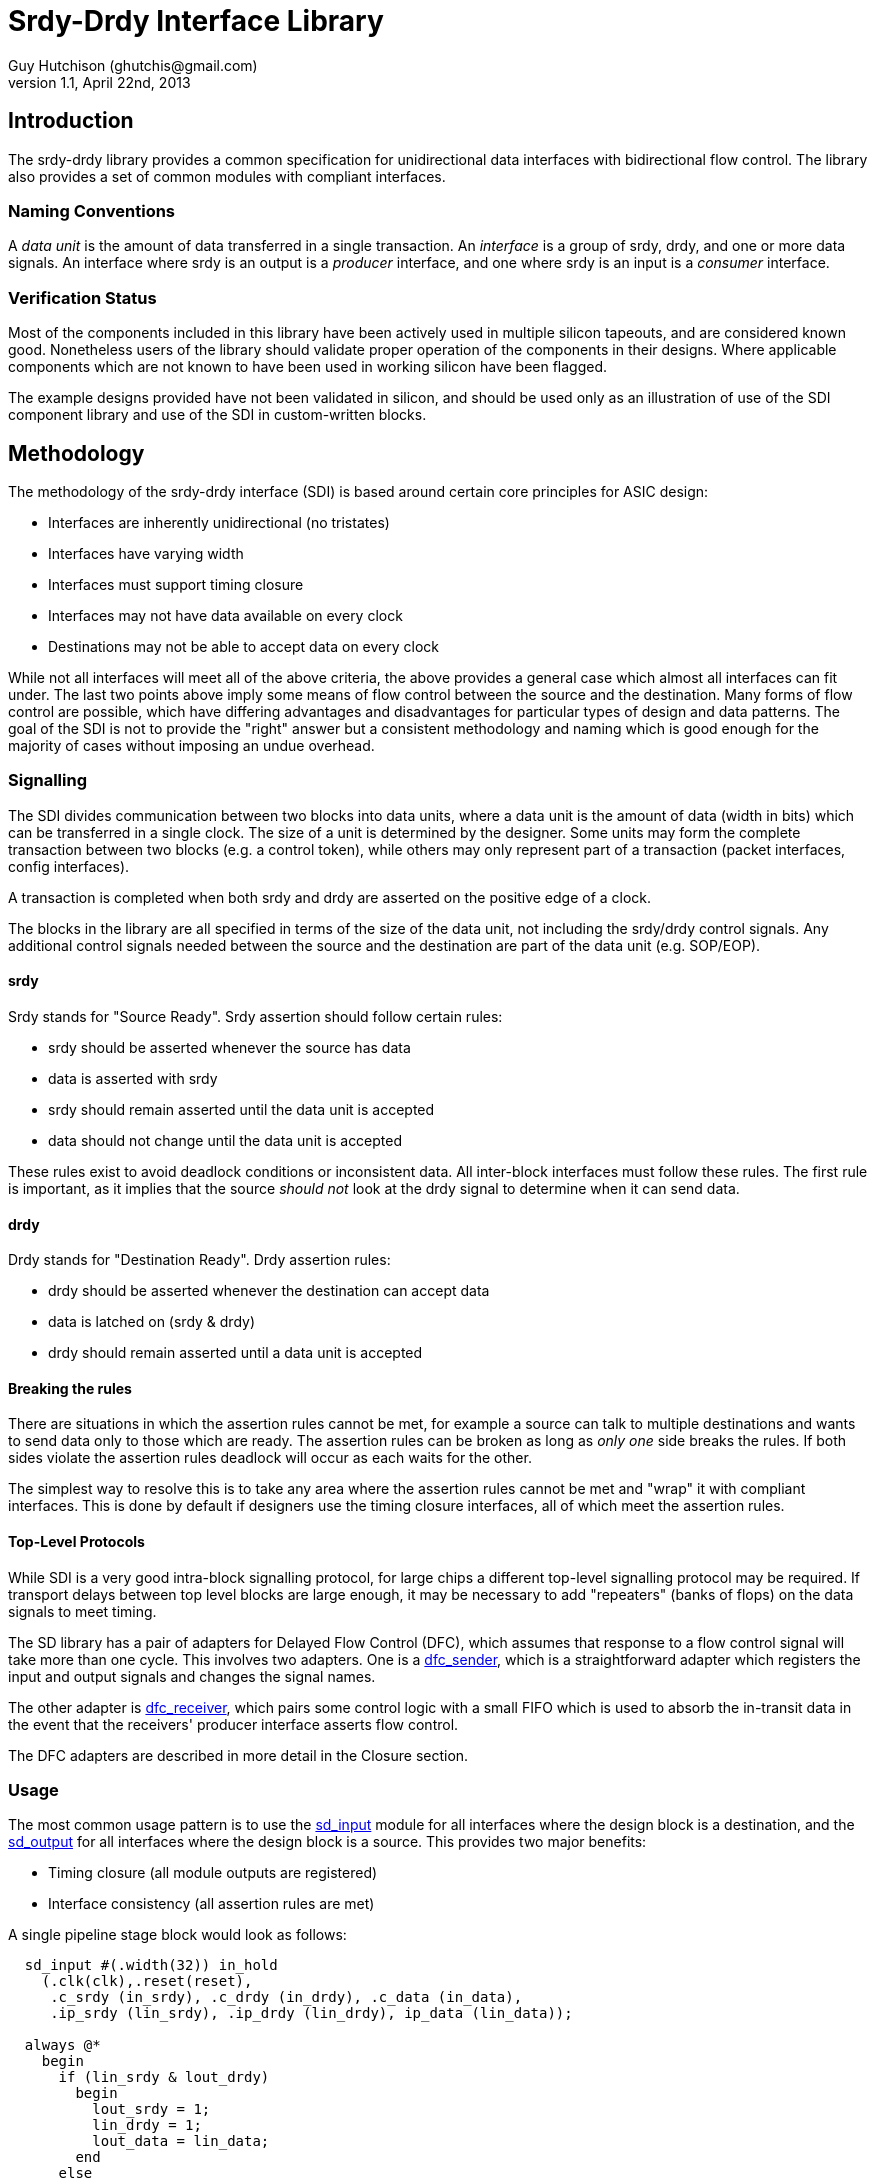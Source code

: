 Srdy-Drdy Interface Library
===========================
Guy Hutchison (ghutchis@gmail.com)
v1.1, April 22nd, 2013

Introduction
------------

The srdy-drdy library provides a common specification for unidirectional data interfaces with bidirectional flow control. The library also provides a set of common modules with compliant interfaces.

Naming Conventions
~~~~~~~~~~~~~~~~~~

A 'data unit' is the amount of data transferred in a single transaction.  An 'interface' is
a group of srdy, drdy, and one or more data signals.  An interface where srdy is an output is
a 'producer' interface, and one where srdy is an input is a 'consumer' interface.

Verification Status
~~~~~~~~~~~~~~~~~~~

Most of the components included in this library have been actively used in multiple silicon
tapeouts, and are considered known good.  Nonetheless users of the library should validate
proper operation of the components in their designs.  Where applicable components which are
not known to have been used in working silicon have been flagged.

The example designs provided have not been validated in silicon, and should be used only as
an illustration of use of the SDI component library and use of the SDI in custom-written
blocks.

Methodology
-----------

The methodology of the srdy-drdy interface (SDI) is based around certain core principles for ASIC design:

  * Interfaces are inherently unidirectional (no tristates)
  * Interfaces have varying width
  * Interfaces must support timing closure
  * Interfaces may not have data available on every clock
  * Destinations may not be able to accept data on every clock

While not all interfaces will meet all of the above criteria, the above provides a general case which almost all interfaces can fit under.  The last two points above imply some means of flow control between the source and the destination.  Many forms of flow control are possible, which have differing advantages and disadvantages for particular types of design and data patterns.  The goal of the SDI is not to provide the "right" answer but a consistent methodology and naming which is good enough for the majority of cases without imposing an undue overhead.

Signalling
~~~~~~~~~~

The SDI divides communication between two blocks into data units, where a data unit is the amount of data (width in bits) which can be transferred in a single clock.  The size of a unit is determined by the designer.  Some units may form the complete transaction between two blocks (e.g. a control token), while others may only represent part of a transaction (packet interfaces, config interfaces).

A transaction is completed when both srdy and drdy are asserted on the positive edge of a clock.

The blocks in the library are all specified in terms of the size of the data unit, not including the srdy/drdy control signals.  Any additional control signals needed between the source and the destination are part of the data unit (e.g. SOP/EOP).

srdy
^^^^

Srdy stands for "Source Ready".  Srdy assertion should follow certain rules:

  - srdy should be asserted whenever the source has data
  - data is asserted with srdy
  - srdy should remain asserted until the data unit is accepted
  - data should not change until the data unit is accepted

These rules exist to avoid deadlock conditions or inconsistent data.  All inter-block interfaces must follow these rules.  The first rule is important, as it implies that the source 'should not' look at the drdy signal to determine when it can send data.

drdy
^^^^

Drdy stands for "Destination Ready".  Drdy assertion rules:

  - drdy should be asserted whenever the destination can accept data
  - data is latched on (srdy & drdy)
  - drdy should remain asserted until a data unit is accepted

Breaking the rules
^^^^^^^^^^^^^^^^^^

There are situations in which the assertion rules cannot be met, for example a source can talk to multiple destinations and wants to send data only to those which are ready.  The assertion rules can be broken as long as 'only one' side breaks the rules.  If both sides violate the assertion rules deadlock will occur as each waits for the other.

The simplest way to resolve this is to take any area where the assertion rules cannot be met and "wrap" it with compliant interfaces.  This is done by default if designers use the timing closure interfaces, all of which meet the assertion rules.

Top-Level Protocols
^^^^^^^^^^^^^^^^^^^

While SDI is a very good intra-block signalling protocol, for large chips a different top-level
signalling protocol may be required.  If transport delays between top level blocks are large enough,
it may be necessary to add "repeaters" (banks of flops) on the data signals to meet timing.

The SD library has a pair of adapters for Delayed Flow Control (DFC), which assumes that response to
a flow control signal will take more than one cycle.  This involves two adapters.  One is a <<dfc_sender>>,
which is a straightforward adapter which registers the input and output signals and changes the
signal names.

The other adapter is <<dfc_receiver>>, which pairs some control logic with a small FIFO which is used to
absorb the in-transit data in the event that the receivers' producer interface asserts flow control.

The DFC adapters are described in more detail in the Closure section.

Usage
~~~~~

The most common usage pattern is to use the <<sd_input>> module for all interfaces where the design block is a destination, and the <<sd_output>> for all interfaces where the design block is a source.  This provides two major benefits:

  - Timing closure (all module outputs are registered)
  - Interface consistency (all assertion rules are met)

A single pipeline stage block would look as follows:

----------------------------------------
  sd_input #(.width(32)) in_hold
    (.clk(clk),.reset(reset),
     .c_srdy (in_srdy), .c_drdy (in_drdy), .c_data (in_data),
     .ip_srdy (lin_srdy), .ip_drdy (lin_drdy), ip_data (lin_data));
     
  always @*
    begin
      if (lin_srdy & lout_drdy)
        begin
          lout_srdy = 1;
          lin_drdy = 1;
          lout_data = lin_data;
        end
      else
        begin
          lout_srdy = 0;
          lin_drdy = 0;
          lout_data = 'bx;
        end
    end
     
  sd_output #(.width(32)) out_hold
    (.clk(clk),.reset(reset),
     .ic_srdy (lout_srdy), .ic_drdy (lout_drdy), .ic_data (lout_data),
     .p_srdy (out_srdy), .p_drdy (out_drdy), .
     .c_srdy (in_srdy), .c_drdy (in_drdy), .c_data (in_data),
     .ip_srdy (lin_srdy), .ip_drdy (lin_drdy), ip_data (lin_data));
----------------------------------------

Pipelining
^^^^^^^^^^

Building a multistage pipeline within a design block can also be simplified by
using SDI components.  The sd_output block can also be used as an inter-stage
timing closure element for the datapath.  This does create a potential critical
path on the drdy signal across the block, as this signal will not be registered
until it hits the <<sd_input>> block in the first stage, however each sd_output
stage only adds a single gate delay to the path.

Below is a sample three-stage pipeline.  The two sd_output blocks before the
final stage are for inter-stage timing closure.

--------------------------------

  +----------+   +-----------+   +-----------+   +-----------+
  | sd_input |-->| sd_output |-->| sd_output |-->| sd_output |
  |  stage 1 |   |  stage 1  |   |  stage 2  |   |  stage 3  |
  +----------+   +-----------+   +-----------+   +-----------+

--------------------------------

Pipelines may also need to incorporate elements within them which contain their
own internal pipeline.  An example of this would be a memory with a 2-cycle latency.
These can be incorporated by keeping a parallel chain of valid state flops, and
then gating the clock to the entire group when the output drdy is low.  The code
fragment below shows a sample such block.

----------------------------------------
  mem_2cycle sample_mem
    (.clk (gated_clk), 
     .rd_data(rd_data),
     .rd_en  (rd_en_s0),
     ...
     );

  always @(posedge gated_clk)
    begin
      rd_en_s1 <= rd_en_s0;
      rd_en_s2 <= rd_en_s1;
    end

  assign gated_clk = clk & (!vld | drdy_s2);
----------------------------------------

Area
^^^^

As the library components are all parameterizable, the are of the blocks depends
on the parameters they are instantiated with.  Most blocks have a width parameter,
and for sufficiently large widths (>16-32) the area of the component is dominated
by the number of flops.  The table below shows the approximate flop count for
some common components.

.Rough Component Flop Count
[width="40%",options="header"]
|=======================
| Name       | Flop Count   
| sd_input   |  W      
| sd_output  |  W      
| sd_iohalf  |  W      
| sd_iofull  |  2*W    
| sd_iosync  |  2*W    
| sd_fifo_s  |  D*W    
| sd_fifo_b  | (D+2)*W 
|=======================

W stands for width, and D for depth for the FIFO components.

Timing Closure Components
-------------------------

The timing closure components are intended for designing custom blocks and pipeline
stages.  Each block provides timing closure for block outputs, or for block inputs
and outputs.

The two most common design methodologies today are registered-output (RO) and 
registered-input-registered-output (RIRO).  The library is generally built around
an assumption of an RO design style but also supports RIRO.

Note that the two styles are not mutually exclusive; a given project might specify that
all blocks should use an RO style and superblocks (floorplan units) should use RIRO.

For components which support synchronization across clock domains, the sync flops are
all prefixed with hgff_ for replacement during synthesis with high-gain flip flops.

[[sd_input]]
sd_input
~~~~~~~~

When using an RO design style, the sd_input provides timing closure for a block's
consumer interface.  The only block output for the consumer interface is c_drdy.
sd_input also provides a one-word buffer on c_data, but doesn't provide timing
closure for this input.

.sd_input Parameter description
[options="header",cols="3,3,10"]
|=============
| Name | Valid range | Description
| width | 2+ | Width of the data input/output, in bits
|=============

[[sd_output]]
sd_output
~~~~~~~~~

The sd_output is the companion block to sd_input, providing timing closure for a
block's producer interface (or interfaces).  It provides timing closure on p_srdy
and p_data.

.sd_output Parameter description
[options="header",cols="3,3,10"]
|=============
| Name | Valid range | Description
| width | 2+ | Width of the data input/output, in bits
|=============

[[sd_iohalf]]
sd_iohalf
~~~~~~~~~

The sd_iohalf can be used as either an input or output timing closure block, as
it closes timing on all of its inputs and outputs.  It has an efficiency of 0.5,
meaning it can only accept data on at most every other clock, so it is useful for
low-rate interfaces.

.sd_iohalf Parameters
[options="header",cols="3,3,10"]
|=============
| Name | Valid range | Description
| width | 2+ | Width of the data input/output, in bits
|=============

[[sd_iofull]]
sd_iofull
~~~~~~~~~

This block can be used with a RIRO design style to provide timing closure for 
all of a block's inputs and outputs.  Combines an sd_input and sd_output.
This is not a "pure" registered input block but there are no more than 2-3 levels 
of logic before the input is registered.

.sd_iofull Parameters
[options="header",cols="3,3,10"]
|=============
| Name | Valid range | Description
| width | 2+ | Width of the data input/output, in bits
|=============

sd_iosync_p and sd_iosync_c
~~~~~~~~~~~~~~~~~~~~~~~~~~~

Related pair of components for cross-clock domain communication.  Separated
into two blocks as different clock domains are likely to be across different
hierarchies.  Each block resides entirely in one clock domain.

The consumer block resides in the sending clock domain, and provides a
completely registered output to the receiving domain.  The incoming ack
signal is double-synchronized.

The producer block resides in the receiving clock domain, and provides a
registered ack signal to the sending domain.  The incoming req is also
double-synchronized, and data guarenteed to be stable by the time it is
latched.  

All s_* inputs to these blocks are false paths for timing closure.

.sd_iosync Parameter description
[options="header",cols="3,3,10"]
|=============
| Name | Valid range | Description
| width | 2+ | Width of the data input/output, in bits
|=============

[[dfc_sender]]
dfc_sender
~~~~~~~~~~

Delayed Flow Control conversion block.  Converts between srdy-drdy interface and
valid/flow control interface.  Flow control is declared as active low so that it
retains the same semantics as drdy (transmit on high).

The DFC sender block is quite simple, and effectively is a stripped-down sd_output
block which renames the two signals.  The DFC sender should be used in place of
an <<sd_output>> or <<sd_iofull>> block.

NOTE:  If being used to replace an sd_iofull block, the p_fc_n signal is not
       registered by the module and should be registered by the designer.

.dfc_sender Parameters
[options="header",cols="3,3,10"]
|=============
| Name | Valid range | Description
| width | 2+ | Width of the data input/output, in bits
|=============

[[dfc_receiver]]
dfc_receiver
~~~~~~~~~~~~

Delayed Flow Control conversion block.  Converts between srdy-drdy interface and
valid/flow control interface.  Flow control is declared as active low so that it
retains the same semantics as drdy (transmit on high).

The DFC Receiver block is the companion block to the DFC sender block above.
It converts back between a valid/flow control interface and an srdy-drdy 
interface.  In this function it replaces an <<sd_input>> or <<sd_iofull>> block.

NOTE:  If being used to replace an sd_iofull block, the c_fc_n signal is not
       registered by the module and should be registered by the designer.

Because multiple words could be outstanding in the pipeline, some amount of data
may show up even after the flow control signal is asserted.  Because of this the
dfc_receiver block integrates a small FIFO to hold the in-flight data between
the time the flow control signal is asserted and the time data ceases to arrive.

The threshold value examines the FIFO usage and decides when to assert flow
control.  During steady-state operation (p_drdy is asserted), the FIFO usage
should remain a constant 2 words (using <<sd_fifo_c>>), and the threshold should
be set to one more (3), otherwise flow control will be needlessly asserted.

The size of the FIFO should be set to the size of the thresold value plus the
number of repeater flop banks added between dfc_sender and dfc_receiver.
Note that this includes not only the flops on the valid path but those on
the returning flow control path.

NOTE:  For example, If the valid path was registered three times between sender and
       receiver and the fc_n signal registered once, then the FIFO size
       should be 3 + 1 + 3 = 7

.dfc_receiver Parameters
[options="header",cols="3,5,10"]
|===========================================================================
| Name      | Valid range          | Description
| width     | 2+                   | Width of the data input/output, in bits
| depth     | RT delay + threshold | Depth of the overflow fifo, in words
| threshold | 3+                   | Threshold at which to assert FC 
|===========================================================================

dfc_receiver_ctl
^^^^^^^^^^^^^^^^

In some cases a module may already contain a FIFO at its input; in this case it 
would be inefficient to put a 2nd FIFO immediately in front of it.  For modules
which already contain an input FIFO, the dfc_receiver_ctl module contains only
the control logic and expects the input usage from an srdy-drdy FIFO.

The dfc_receiver_ctl takes the same parameters as dfc_receiver, but its FIFO-side
interface signals all begin with f_.

NOTE:  If the FIFO is shared with functional logic it must be sized for both the
       logic needs and flow control requirements.  The flow control requirement
       is logic steady state + round trip delay as above.

Buffers
-------

The buffers section of the library contains FIFOs for rate-matching and storage.
Each buffer consists of a "head" (write) block, and a "tail" (read) block, so that
the user can construct their own FIFOs from the blocks provided without having to
modify the library code.  Each buffer is built around a synthesizable memory-like
block, so the buffers can be synthesized as-is or the top-level blocks can be
used as a template for creating your own FIFO around a library-specific memory.

ECC generate/correct blocks can also be placed inside this wrapper if error
correction is needed (see https://sourceforge.net/projects/xtgenerate/ for ECC
generator/checker).

[[sd_fifo_s]]
sd_fifo_s
~~~~~~~~~

This "small" (or "sync") FIFO is used for rate-matching between blocks.  It also 
has built-in grey code conversion, so it can be used for crossing clock domains.  
When the "async" parameter is set, the FIFO switches to using grey code pointers, 
and instantiates double-sync flops between the head and tail blocks.

sd_fifo_s can only be used in natural powers of 2, due to the async support. 

.sd_fifo_s Parameter description
[options="header",cols="3,3,10"]
|=============
| Name | Valid range | Description
| width | 2+ | Width of the data input/output, in bits
| depth | 4+ | Depth of the FIFO.  Must be a natural power of 2.
| async | 0/1| When set to 1, FIFO supports asynchronous behavior with separate read and write clocks.
|=============

sync operation
^^^^^^^^^^^^^^

When the core is used as a synchronous core, the two input clock and input reset
signals should be tied to the same clock and reset, respectively.  The two usage
counters will read the same value; the user should use one usage counter and leave
the other counter disconnected.

async support
^^^^^^^^^^^^^

The sd_fifo_head_s and sd_fifo_tail_s have separate usage counters available.
Each usage counter is specific to the clock domain it operates in.  If the core
is in async mode, the two usage counters may display different values during
operation due to the cycle delay of pointers crossing the clock domain.

sd_fifo_head_s
^^^^^^^^^^^^^^

This sub-block is the head (write) half of the FIFO.  It controls pointers only and
does not have a data input; data should be written directly to the memory.

sd_fifo_tail_s
^^^^^^^^^^^^^^

This sub-block is the tail (read) half of the FIFO.  It controls pointers only and
does not have a data input; FIFO output data comes directly from the memory.  The
tail block assumes memory has a single cycle of read latency.

sd_fifo_b
~~~~~~~~~

This "big" FIFO supports non-power-of-2 sizes, as well as abort/commit behavior on
both of its interfaces.  It is intended for packet FIFOs where the writer may want
to "forget" about a partially-written packet when an error is detected.  It is also
useful for blocks which want to read ahead in the FIFO without actually removing data
(p_abort rewinds the read pointer), or for retransmission.

The FIFO controllers are built around an assumed read latency of 1 clock cycle.

.sd_fifo_b Parameter description
[options="header",cols="3,3,10"]
|=============
| Name | Valid range | Description
| width | 2+ | Width of the data input/output, in bits
| depth | 4+ | Depth of the FIFO, in words
| rd_commit | 0/1 | 1=Enable read-commit behavior
| wr_commit | 0/1 | 1=Enable write-commit behavior
|=============

read-commit operation
^^^^^^^^^^^^^^^^^^^^^

Read-Commit operation allows the FIFO to operate in a mode where it can roll back
the read pointer to the last time it was committed.  This can enable behavior such
as retransmission, where data is read from the FIFO but committed only when it has
been successfully transmitted.

p_commit can be asserted at any time; any data which has been sent from the FIFO is
committed.  p_abort rolls back the pointer to the previous save pointer; the FIFO
will deassert p_srdy for at least 2 cycles while it refills its pipeline.

write-commit operation
^^^^^^^^^^^^^^^^^^^^^^

Write-Commit allows the FIFO to roll back the write pointer to the last time it was
committed.  This enables the FIFO to create atomic behavior where multiple words
are committed and become visible to the read side at once.

c_commit can be asserted with a valid data word, if so the current word is also committed.
c_commit can also be asserted when c_srdy is deasserted.  If asserted with c_srdy,
c_commit must be held until c_drdy acknowledges the transaction.

c_abort should be asserted when c_srdy is deasserted, at which point the write pointer 
will revert to its last saved value.

[[sd_fifo_c]]
sd_fifo_c
~~~~~~~~~

The sd_fifo_c ("compact" or "count") FIFO is a synchronous-only FIFO for small,
non-power-of-two FIFOs.  It maintains an internal up-down counter that it uses for
empty/full detection.  The sd_fifo_c does not have separate head/tail blocks, as it 
intended to be used as a flop-only FIFO.

Other than the above it is functionally identical to the <<sd_fifo_s>>.

.sd_fifo_s Parameter description
[options="header",cols="3,3,10"]
|=============
| Name | Valid range | Description
| width | 2+ | Width of the data input/output, in bits
| depth | 2+ | Depth of the FIFO.  Can be any integer value.
|=============

FIFO Sharing
^^^^^^^^^^^^

The sd_fifo_head_b and sd_fifo_tail_b modules both have an enable signal which allows
them to share a memory.  This enables several sharing options:

  - A single head/tail pair can share a single port memory
  - Multiple head/tail pairs can share a single or dual port memory

Using multiple head/tail pairs to share a memory is done by a combination of the enable
signals (to control which module accesses memory on a given cycle) and by the bound_high
and bound_low inputs.

To share a physical memory with multiple FIFOs, the memory must be statically partitioned
between the different controllers, and each controller assigned a range.  The head and
tail modules for each FIFO must have the same range.  The total range may be set to less
than the physical size of the memory, but none of the ranges assigned may overlap.

It is the responsibility of the implementer to create an appropriate scheduling for
the enables to the different controllers and to multiplex the memory address bus
between the controllers.  The mem_rd_data may be connected to all tail controllers,
as they will keep track of read requests and latch the data appropriately.

Forks and Joins
---------------

This section provides pipeline fork (split) and join blocks.  A fork refers to any
block which has multiple producer interfaces, with usually a single consumer
interface.  A join is the corresponding block with multiple consumer interfaces and
a single producer interface.

sd_mirror
~~~~~~~~~

This block is used to implement a mirrored fork, i.e. one in which all producer
interfaces carry the same data.  This is useful in control pipelines when a single
item of data needs to go to multiple blocks, which may all acknowledge at different
times.

It has an optional c_dst_vld input, which can be used to "steer" data to one or more
destinations, instead of all of them.  c_dst_vld should be asserted with c_srdy, if
it is being used.  If not used, tie this input to 0 and it will mirror to all 
outputs.

Note that sd_mirror is low-throughput, as it waits until all downstream blocks have
acknoweldged before accepting another word.

.sd_mirror Parameter description
[options="header",cols="3,3,10"]
|=============
| Name | Valid range | Description
| width | 2+ | Width of the data input/output, in bits
| mirror | 2+ | Number of output interfaces
|=============

sd_rrmux
~~~~~~~~

This block implements a round-robin arbiter/mux.  It has multiple modes
with options on whether a grant implies that input will "hold" the grant, or
whether it moves on.

Mode 0 multiplexes between single words of data.  Mode 1 allows an interface to burst,
so once the interface begins transmitting it can transmit until it deasserts srdy.

Mode 2 is for multiplexing data where multiple words need to be
kept together.  Once srdy is asserted, the block will not switch inputs until the
end pattern is seen, even if srdy is deasserted.

Also has a slow (1 cycle per input) and fast (immediate) arb mode.  The fast arb mode
violates the drdy assertion rules, as it monitors the incoming srdy signals and then
grants a drdy to one of the input interfaces.

.sd_rrmux Parameter description
[options="header",cols="3,3,10"]
|=============
| Name     | Valid range | Description
| width    | 2+ | Width of the data output, in bits
| mirror   | 2+ | Number of input interfaces
| mode     | 0-2 | Number of output destinations
| fast_arb | 0/1 | Enable fast arbitration
|=============

NOTE:  modes 1 and 2 have not been verified to date.

Utility
-------

This is intended for blocks which do not fit into one of the above categories.  
Utility blocks could be items like a switch fabric, packet ring, or a scoreboard.

sd_ring_node
~~~~~~~~~~~~

NOTE: This component is not silicon proven.

This is a building block for a unidirectional ring.  Data is placed on the ring
using the consumer interface and is removed on the producer interface.  sd_ring_node
supports only point-to-point single-transaction processing (single transaction meaning
that subsequent requests from the same source are treated as independent, and other
requests from other nodes may be interleaved at the destination).

.sd_ring_node Parameter description
[options="header",cols="3,3,10"]
|=============
| Name       | Valid range | Description
| data_width | 2+ | Width of the data output, in bits
| addr_width | 2+ | Size of the ring address space
| my_addr    | 0-(2^n^-1) | Address of this ring node
|=============


sd_scoreboard
~~~~~~~~~~~~~

This implements a "scoreboard", or centralized repository of information about a number
of items.  The scoreboard has a single consumer and producer interface.  The user
is expected to use a pipeline join block (such as sd_rrslow) to serialize requests.

The scoreboard has a transaction id that it carries with each read request that can be
used to steer the results back to the requestor.  For example, the "p_grant" output from
rrslow can be connected to the c_txid input, and the p_txid output can be connected to
the c_dst_vld input of sd_mirror, giving multi-read/multi-write capability.

The scoreboard supports both read and write, where write can also use a mask to implement
partial updates.  If the mask is set to anything other than all 1's, the scoreboard performs
a read-modify-write to change only the unmasked portion of the data.

.sd_scoreboard Parameter description
[options="header",cols="3,3,10"]
|=============
| Name       | Valid range | Description
| width      | 2+ | Width of the data input/output, in bits
| items      | 4+ | Number of items (depth) in the scoreboard
| use_txid   | 0/1 | Enable use of the txid input
| use_mask   | 0/1 | Enable masked (read-modify-write) writes.  If 0, mask input will be ignored.
| txid_sz    | 1+  | Size of the txid data
|=============

llmanager
~~~~~~~~~

WARNING: This component is under development and is not silicon-proven.

This component implements a linked-list manager for implementing multiple FIFOs using a 
linked list and a common memory pool.

.llmanager Parameter description
[options="header",cols="3,3,10"]
|=============
| Name      | Valid range | Description
| lpsz      | 2+ | link list page size, in bits
| lpdsz     | 3+ | link page data size, must be at least size of address
| pages     | 4+ | number of pages
| sources   | 2+ |number of sources
| sinks     | 2+ |number of sinks
| sksz      | log2(sinks) |number of sink address bits
| maxref    | 0+ | maximum reference count, disable with maxref = 0
| refsz     | 2+ | size of reference count bits
|=============

sd2vc
~~~~~

WARNING: This component is under development and is not silicon-proven.

This component converts between the srdy-drdy signalling protocol and a valid-credit
protocol.  Under a valid-credit protocol the transmitter may transmit as many data
words as it has credit available.  Credits are returned using the _cr interface.

This interface has the potential advantage of having better timing but at a cost of
increased buffering on the receiver side.

.llmanager Parameter description
[options="header",cols="3,3,10"]
|=============
| Name       | Valid range | Description
| width      | 2+  | Width of data bus, in bits
| reginp     | 0/1 | If 1, all block inputs are also registered
| cc_sz      | 2+  | Size of credit counter.  Number of credits is 2**cc_sz
|=============

vc2sd
~~~~~

WARNING: This component is under development and is not silicon-proven.

This component converts back between a valid-credit interface to an
srdy-drdy interface.  Contains a small FIFO internally to prevent
overrun.  On startup vc2sd issues credits based on the size of its
internal FIFO.

At present this block does not have a credit recovery mechanism.

.llmanager Parameter description
[options="header",cols="3,3,10"]
|=============
| Name       | Valid range | Description
| width      | 2+  | Width of data bus, in bits
| depth      | 2+  | Depth of internal FIFO
| asz        | log2(depth) | Address size of FIFO
| reginp     | 0/1 | If 1, all block inputs are also registered
|=============

Memory
------

Contains synthesizable memories implemented as flops.  These correspond to the
commonly used registered-output memories available in most technologies.

behave1p_mem
~~~~~~~~~~~~

Single (1RW) port behavioral memory model with a synchronous read port.

.behave1p_mem Parameter description
[options="header",cols="3,3,10"]
|=============
| Name      | Valid range | Description
| width     | 2+ | Memory input/output width, in bits
| depth     | 4+ | Memory depth
|=============

behave2p_mem
~~~~~~~~~~~~

Dual (1R-1W) port behavioral memory model with a synchronous read port.

.behave2p_mem Parameter description
[options="header",cols="3,3,10"]
|=============
| Name      | Valid range | Description
| width     | 2+ | Memory input/output width, in bits
| depth     | 4+ | Memory depth
|=============

